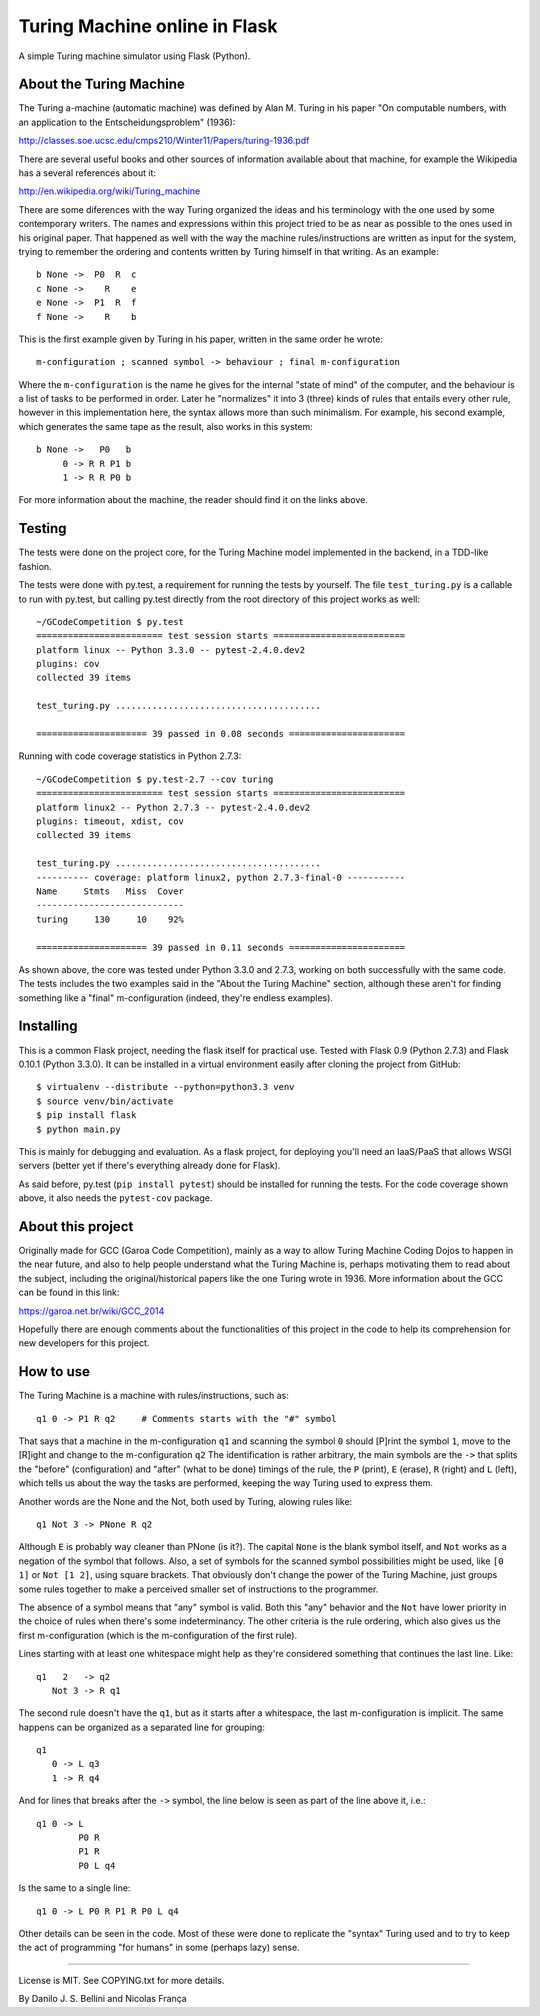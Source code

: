 Turing Machine online in Flask
==============================

A simple Turing machine simulator using Flask (Python).


About the Turing Machine
------------------------

The Turing a-machine (automatic machine) was defined by Alan M. Turing in
his paper "On computable numbers, with an application to the
Entscheidungsproblem" (1936):

http://classes.soe.ucsc.edu/cmps210/Winter11/Papers/turing-1936.pdf

There are several useful books and other sources of information available
about that machine, for example the Wikipedia has a several references about
it:

http://en.wikipedia.org/wiki/Turing_machine

There are some diferences with the way Turing organized the ideas and his
terminology with the one used by some contemporary writers. The names
and expressions within this project tried to be as near as possible to the
ones used in his original paper. That happened as well with the way the
machine rules/instructions are written as input for the system, trying
to remember the ordering and contents written by Turing himself in that
writing. As an example::

  b None ->  P0  R  c
  c None ->    R    e
  e None ->  P1  R  f
  f None ->    R    b

This is the first example given by Turing in his paper, written in the same
order he wrote::

  m-configuration ; scanned symbol -> behaviour ; final m-configuration

Where the ``m-configuration`` is the name he gives for the internal "state
of mind" of the computer, and the behaviour is a list of tasks to be performed
in order. Later he "normalizes" it into 3 (three) kinds of rules that entails
every other rule, however in this implementation here, the syntax allows
more than such minimalism. For example, his second example, which generates
the same tape as the result, also works in this system::

  b None ->   P0   b
       0 -> R R P1 b
       1 -> R R P0 b

For more information about the machine, the reader should find it on the links
above.


Testing
-------

The tests were done on the project core, for the Turing Machine model
implemented in the backend, in a TDD-like fashion.

The tests were done with py.test, a requirement for running the tests by
yourself. The file ``test_turing.py`` is a callable to run with py.test, but
calling py.test directly from the root directory of this project works as
well::

  ~/GCodeCompetition $ py.test
  ======================== test session starts =========================
  platform linux -- Python 3.3.0 -- pytest-2.4.0.dev2
  plugins: cov
  collected 39 items

  test_turing.py .......................................

  ===================== 39 passed in 0.08 seconds ======================

Running with code coverage statistics in Python 2.7.3::

  ~/GCodeCompetition $ py.test-2.7 --cov turing
  ======================== test session starts =========================
  platform linux2 -- Python 2.7.3 -- pytest-2.4.0.dev2
  plugins: timeout, xdist, cov
  collected 39 items

  test_turing.py .......................................
  ---------- coverage: platform linux2, python 2.7.3-final-0 -----------
  Name     Stmts   Miss  Cover
  ----------------------------
  turing     130     10    92%

  ===================== 39 passed in 0.11 seconds ======================


As shown above, the core was tested under Python 3.3.0 and 2.7.3, working on
both successfully with the same code. The tests includes the two examples
said in the "About the Turing Machine" section, although these aren't for
finding something like a "final" m-configuration (indeed, they're endless
examples).


Installing
----------

This is a common Flask project, needing the flask itself for practical use.
Tested with Flask 0.9 (Python 2.7.3) and Flask 0.10.1 (Python 3.3.0). It can
be installed in a virtual environment easily after cloning the project from
GitHub::

  $ virtualenv --distribute --python=python3.3 venv
  $ source venv/bin/activate
  $ pip install flask
  $ python main.py

This is mainly for debugging and evaluation. As a flask project, for deploying
you'll need an IaaS/PaaS that allows WSGI servers (better yet if there's
everything already done for Flask).

As said before, py.test (``pip install pytest``) should be installed for
running the tests. For the code coverage shown above, it also needs the
``pytest-cov`` package.


About this project
------------------

Originally made for GCC (Garoa Code Competition), mainly as a way to allow
Turing Machine Coding Dojos to happen in the near future, and also to help
people understand what the Turing Machine is, perhaps motivating them to
read about the subject, including the original/historical papers like the
one Turing wrote in 1936. More information about the GCC can be found in
this link:

https://garoa.net.br/wiki/GCC_2014

.. image:: static/GCC-logo.png

Hopefully there are enough comments about the functionalities of this project
in the code to help its comprehension for new developers for this project.


How to use
----------

The Turing Machine is a machine with rules/instructions, such as::

  q1 0 -> P1 R q2     # Comments starts with the "#" symbol

That says that a machine in the m-configuration ``q1`` and scanning the symbol
``0`` should [P]rint the symbol ``1``, move to the [R]ight and change to the
m-configuration ``q2`` The identification is rather arbitrary, the main
symbols are the ``->`` that splits the "before" (configuration) and "after"
(what to be done) timings of the rule, the ``P`` (print), ``E`` (erase), ``R``
(right) and ``L`` (left), which tells us about the way the tasks are
performed, keeping the way Turing used to express them.

Another words are the None and the Not, both used by Turing, alowing rules
like::

  q1 Not 3 -> PNone R q2

Although ``E`` is probably way cleaner than PNone (is it?). The capital
``None`` is the blank symbol itself, and ``Not`` works as a negation of the
symbol that follows. Also, a set of symbols for the scanned symbol
possibilities might be used, like ``[0 1]`` or ``Not [1 2]``, using square
brackets. That obviously don't change the power of the Turing Machine, just
groups some rules together to make a perceived smaller set of instructions to
the programmer.

The absence of a symbol means that "any" symbol is valid. Both this "any"
behavior and the ``Not`` have lower priority in the choice of rules when
there's some indeterminancy. The other criteria is the rule ordering, which
also gives us the first m-configuration (which is the m-configuration of the
first rule).

Lines starting with at least one whitespace might help as they're considered
something that continues the last line. Like::

  q1   2   -> q2
     Not 3 -> R q1

The second rule doesn't have the ``q1``, but as it starts after a whitespace,
the last m-configuration is implicit. The same happens can be organized as a
separated line for grouping::

  q1
     0 -> L q3
     1 -> R q4

And for lines that breaks after the ``->`` symbol, the line below is seen as
part of the line above it, i.e.::

  q1 0 -> L
          P0 R
          P1 R
          P0 L q4

Is the same to a single line::

  q1 0 -> L P0 R P1 R P0 L q4

Other details can be seen in the code. Most of these were done to replicate
the "syntax" Turing used and to try to keep the act of programming "for
humans" in some (perhaps lazy) sense.

----

License is MIT. See COPYING.txt for more details.

By Danilo J. S. Bellini and Nicolas França